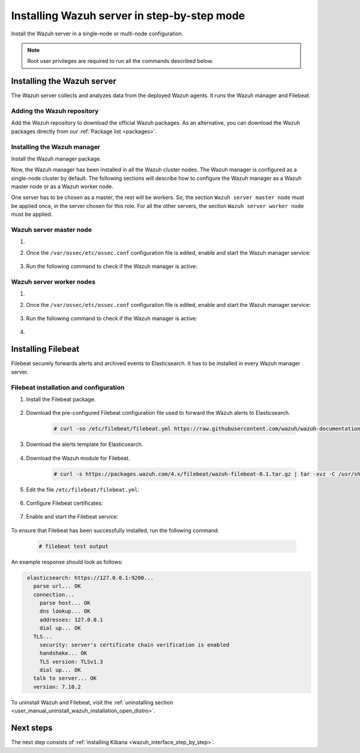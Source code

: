 .. Copyright (C) 2021 Wazuh, Inc.

.. meta:: :description: Learn how to install a Wazuh multi-node cluster

.. _wazuh_server_step_by_step:


Installing Wazuh server in step-by-step mode
============================================

Install the Wazuh server in a single-node or multi-node configuration. 

.. note:: Root user privileges are required to run all the commands described below.

Installing the Wazuh server
---------------------------

The Wazuh server collects and analyzes data from the deployed Wazuh agents. It runs the Wazuh manager and Filebeat. 


Adding the Wazuh repository
~~~~~~~~~~~~~~~~~~~~~~~~~~~

Add the Wazuh repository to download the official Wazuh packages. As an alternative, you can download the Wazuh packages directly from our :ref:`Package list <packages>`. 

.. tabs::



    .. group-tab:: Yum


      .. include:: ../../../_templates/installations/wazuh/yum/add_repository_wazuh_server.rst



    .. group-tab:: APT


      .. include:: ../../../_templates/installations/wazuh/deb/add_repository_wazuh_server.rst



    .. group-tab:: ZYpp


      .. include:: ../../../_templates/installations/wazuh/zypp/add_repository_wazuh_server.rst



Installing the Wazuh manager
~~~~~~~~~~~~~~~~~~~~~~~~~~~~

Install the Wazuh manager package. 

.. tabs::


  .. group-tab:: Yum


    .. include:: ../../../_templates/installations/wazuh/yum/install_wazuh_manager.rst



  .. group-tab:: APT


    .. include:: ../../../_templates/installations/wazuh/deb/install_wazuh_manager.rst



  .. group-tab:: ZYpp


    .. include:: ../../../_templates/installations/wazuh/zypp/install_wazuh_manager.rst



Now, the Wazuh manager has been installed in all the Wazuh cluster nodes. The Wazuh manager is configured as a single-node cluster by default. The following sections will describe how to configure the Wazuh manager as a Wazuh master node or as a Wazuh worker node.

One server has to be chosen as a master, the rest will be workers. So, the section ``Wazuh server master node`` must be applied once, in the server chosen for this role. For all the other servers, the section ``Wazuh server worker node`` must be applied.


Wazuh server master node
~~~~~~~~~~~~~~~~~~~~~~~~

#. .. include:: ../../../_templates/installations/wazuh/common/configure_wazuh_master_node.rst


#. Once the ``/var/ossec/etc/ossec.conf`` configuration file is edited, enable and start the Wazuh manager service:

    .. include:: ../../../_templates/installations/wazuh/common/enable_wazuh_manager_service.rst

#. Run the following command to check if the Wazuh manager is active: 

    .. include:: ../../../_templates/installations/wazuh/common/check_wazuh_manager.rst

Wazuh server worker nodes
~~~~~~~~~~~~~~~~~~~~~~~~~

#. .. include:: ../../../_templates/installations/wazuh/common/configure_wazuh_worker_node.rst


#. Once the ``/var/ossec/etc/ossec.conf`` configuration file is edited, enable and start the Wazuh manager service:

    .. include:: ../../../_templates/installations/wazuh/common/enable_wazuh_manager_service.rst

#. Run the following command to check if the Wazuh manager is active: 

    .. include:: ../../../_templates/installations/wazuh/common/check_wazuh_manager.rst

#. .. include:: ../../../_templates/installations/wazuh/common/check_wazuh_cluster.rst



.. _wazuh_server_multi_node_filebeat:

Installing Filebeat
-------------------

Filebeat securely forwards alerts and archived events to Elasticsearch.  It has to be installed in every Wazuh manager server.


Filebeat installation and configuration
~~~~~~~~~~~~~~~~~~~~~~~~~~~~~~~~~~~~~~~


#. Install the Filebeat package.

    .. tabs::


      .. group-tab:: Yum


        .. include:: ../../../_templates/installations/elastic/yum/install_filebeat.rst



      .. group-tab:: APT


        .. include:: ../../../_templates/installations/elastic/deb/install_filebeat.rst



      .. group-tab:: ZYpp


        .. include:: ../../../_templates/installations/elastic/zypp/install_filebeat.rst



#. Download the pre-configured Filebeat configuration file used to forward the Wazuh alerts to Elasticsearch.

    .. code-block:: console

      # curl -so /etc/filebeat/filebeat.yml https://raw.githubusercontent.com/wazuh/wazuh-documentation/|WAZUH_LATEST_MINOR|/resources/open-distro/filebeat/7.x/filebeat_elastic_cluster.yml

#. Download the alerts template for Elasticsearch.

    .. include:: ../../../_templates/installations/elastic/common/load_filebeat_template.rst


#. Download the Wazuh module for Filebeat.

    .. code-block:: console

      # curl -s https://packages.wazuh.com/4.x/filebeat/wazuh-filebeat-0.1.tar.gz | tar -xvz -C /usr/share/filebeat/module

#. Edit the file ``/etc/filebeat/filebeat.yml``:

    .. include:: ../../../_templates/installations/elastic/common/configure_filebeat.rst

#. Configure Filebeat certificates:

    .. include:: ../../../_templates/installations/elastic/common/copy_certificates_filebeat_wazuh_cluster.rst

#. Enable and start the Filebeat service:

    .. include:: ../../../_templates/installations/elastic/common/enable_filebeat.rst

To ensure that Filebeat has been successfully installed, run the following command:

    .. code-block:: console

      # filebeat test output

An example response should look as follows:

.. code-block:: none
             :class: output

              elasticsearch: https://127.0.0.1:9200...
                parse url... OK
                connection...
                  parse host... OK
                  dns lookup... OK
                  addresses: 127.0.0.1
                  dial up... OK
                TLS...
                  security: server's certificate chain verification is enabled
                  handshake... OK
                  TLS version: TLSv1.3
                  dial up... OK
                talk to server... OK
                version: 7.10.2

To uninstall Wazuh and Filebeat, visit the :ref:`uninstalling section <user_manual_uninstall_wazuh_installation_open_distro>`.

Next steps
----------

The next step consists of :ref:`installing Kibana <wazuh_interface_step_by_step>`.
